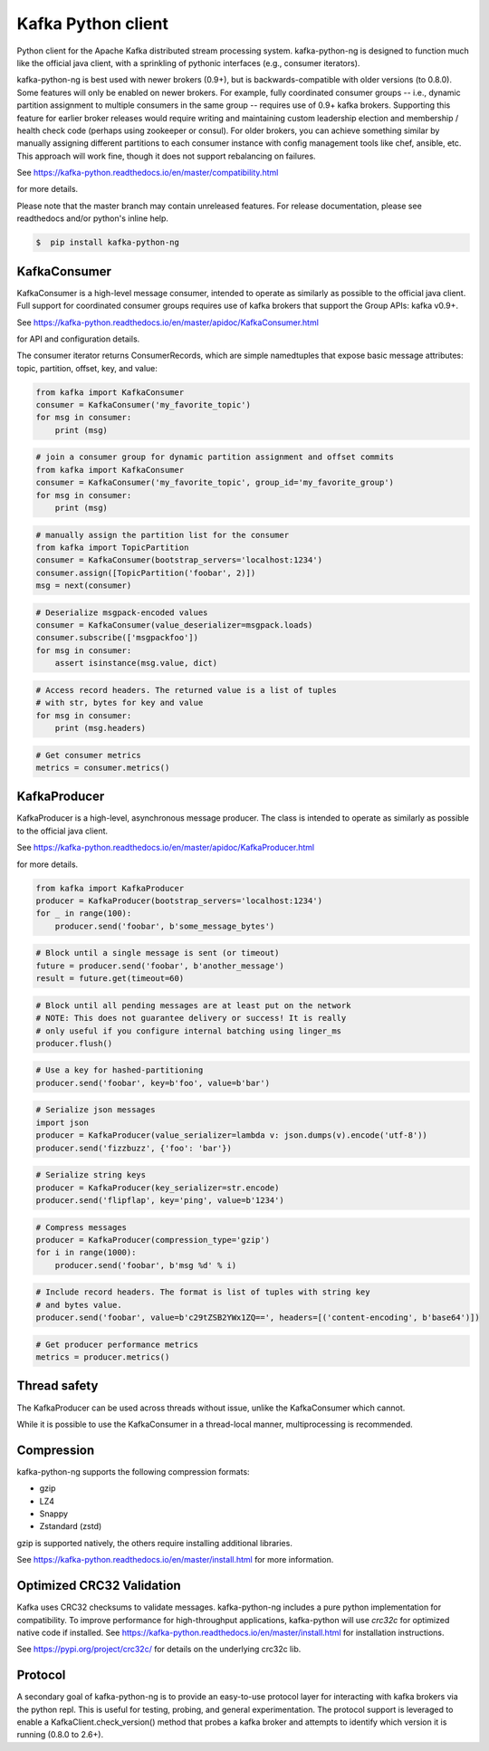 Kafka Python client
------------------------

.. image:: https://img.shields.io/badge/kafka-2.6%2C%202.5%2C%202.4%2C%202.3%2C%202.2%2C%202.1%2C%202.0%2C%201.1%2C%201.0%2C%200.11%2C%200.10%2C%200.9%2C%200.8-brightgreen.svg
    :target: https://kafka-python-ng.readthedocs.io/en/master/compatibility.html
.. image:: https://img.shields.io/pypi/pyversions/kafka-python-ng.svg
    :target: https://pypi.python.org/pypi/kafka-python-ng
.. image:: https://coveralls.io/repos/wbarnha/kafka-python-ng/badge.svg?branch=master&service=github
    :target: https://coveralls.io/github/wbarnha/kafka-python-ng?branch=master
.. image:: https://img.shields.io/badge/license-Apache%202-blue.svg
    :target: https://github.com/wbarnha/kafka-python-ng/blob/master/LICENSE
.. image:: https://img.shields.io/pypi/dw/kafka-python-ng.svg
    :target: https://pypistats.org/packages/kafka-python-ng
.. image:: https://img.shields.io/pypi/v/kafka-python.svg
    :target: https://pypi.org/project/kafka-python-ng
.. image:: https://img.shields.io/pypi/implementation/kafka-python-ng
    :target: https://github.com/wbarnha/kafka-python-ng/blob/master/setup.py



Python client for the Apache Kafka distributed stream processing system.
kafka-python-ng is designed to function much like the official java client, with a
sprinkling of pythonic interfaces (e.g., consumer iterators).

kafka-python-ng is best used with newer brokers (0.9+), but is backwards-compatible with
older versions (to 0.8.0). Some features will only be enabled on newer brokers.
For example, fully coordinated consumer groups -- i.e., dynamic partition
assignment to multiple consumers in the same group -- requires use of 0.9+ kafka
brokers. Supporting this feature for earlier broker releases would require
writing and maintaining custom leadership election and membership / health
check code (perhaps using zookeeper or consul). For older brokers, you can
achieve something similar by manually assigning different partitions to each
consumer instance with config management tools like chef, ansible, etc. This
approach will work fine, though it does not support rebalancing on failures.

See https://kafka-python.readthedocs.io/en/master/compatibility.html

for more details.

Please note that the master branch may contain unreleased features. For release
documentation, please see readthedocs and/or python's inline help.


.. code-block:: bash 

    $  pip install kafka-python-ng



KafkaConsumer
*************

KafkaConsumer is a high-level message consumer, intended to operate as similarly
as possible to the official java client. Full support for coordinated
consumer groups requires use of kafka brokers that support the Group APIs: kafka v0.9+.


See https://kafka-python.readthedocs.io/en/master/apidoc/KafkaConsumer.html

for API and configuration details.

The consumer iterator returns ConsumerRecords, which are simple namedtuples
that expose basic message attributes: topic, partition, offset, key, and value:

.. code-block:: python

    from kafka import KafkaConsumer
    consumer = KafkaConsumer('my_favorite_topic')
    for msg in consumer:
        print (msg)

.. code-block:: python

    # join a consumer group for dynamic partition assignment and offset commits
    from kafka import KafkaConsumer
    consumer = KafkaConsumer('my_favorite_topic', group_id='my_favorite_group')
    for msg in consumer:
        print (msg)

.. code-block:: python

    # manually assign the partition list for the consumer
    from kafka import TopicPartition
    consumer = KafkaConsumer(bootstrap_servers='localhost:1234')
    consumer.assign([TopicPartition('foobar', 2)])
    msg = next(consumer)

.. code-block:: python

    # Deserialize msgpack-encoded values
    consumer = KafkaConsumer(value_deserializer=msgpack.loads)
    consumer.subscribe(['msgpackfoo'])
    for msg in consumer:
        assert isinstance(msg.value, dict)

.. code-block:: python

    # Access record headers. The returned value is a list of tuples
    # with str, bytes for key and value
    for msg in consumer:
        print (msg.headers)

.. code-block:: python

    # Get consumer metrics
    metrics = consumer.metrics()


KafkaProducer
*************

KafkaProducer is a high-level, asynchronous message producer. The class is
intended to operate as similarly as possible to the official java client.

See https://kafka-python.readthedocs.io/en/master/apidoc/KafkaProducer.html

for more details.

.. code-block:: python

    from kafka import KafkaProducer
    producer = KafkaProducer(bootstrap_servers='localhost:1234')
    for _ in range(100):
        producer.send('foobar', b'some_message_bytes')

.. code-block:: python

    # Block until a single message is sent (or timeout)
    future = producer.send('foobar', b'another_message')
    result = future.get(timeout=60)

.. code-block:: python

    # Block until all pending messages are at least put on the network
    # NOTE: This does not guarantee delivery or success! It is really
    # only useful if you configure internal batching using linger_ms
    producer.flush()

.. code-block:: python

    # Use a key for hashed-partitioning
    producer.send('foobar', key=b'foo', value=b'bar')

.. code-block:: python

    # Serialize json messages
    import json
    producer = KafkaProducer(value_serializer=lambda v: json.dumps(v).encode('utf-8'))
    producer.send('fizzbuzz', {'foo': 'bar'})

.. code-block:: python

    # Serialize string keys
    producer = KafkaProducer(key_serializer=str.encode)
    producer.send('flipflap', key='ping', value=b'1234')

.. code-block:: python

    # Compress messages
    producer = KafkaProducer(compression_type='gzip')
    for i in range(1000):
        producer.send('foobar', b'msg %d' % i)

.. code-block:: python

    # Include record headers. The format is list of tuples with string key
    # and bytes value.
    producer.send('foobar', value=b'c29tZSB2YWx1ZQ==', headers=[('content-encoding', b'base64')])

.. code-block:: python

    # Get producer performance metrics
    metrics = producer.metrics()


Thread safety
*************

The KafkaProducer can be used across threads without issue, unlike the
KafkaConsumer which cannot.

While it is possible to use the KafkaConsumer in a thread-local manner,
multiprocessing is recommended.


Compression
***********

kafka-python-ng supports the following compression formats:

- gzip
- LZ4
- Snappy
- Zstandard (zstd)

gzip is supported natively, the others require installing additional libraries.

See https://kafka-python.readthedocs.io/en/master/install.html for more information.



Optimized CRC32 Validation
**************************

Kafka uses CRC32 checksums to validate messages. kafka-python-ng includes a pure
python implementation for compatibility. To improve performance for high-throughput
applications, kafka-python will use `crc32c` for optimized native code if installed.
See https://kafka-python.readthedocs.io/en/master/install.html for installation instructions.

See https://pypi.org/project/crc32c/ for details on the underlying crc32c lib.


Protocol
********

A secondary goal of kafka-python-ng is to provide an easy-to-use protocol layer
for interacting with kafka brokers via the python repl. This is useful for
testing, probing, and general experimentation. The protocol support is
leveraged to enable a KafkaClient.check_version() method that
probes a kafka broker and attempts to identify which version it is running
(0.8.0 to 2.6+).
